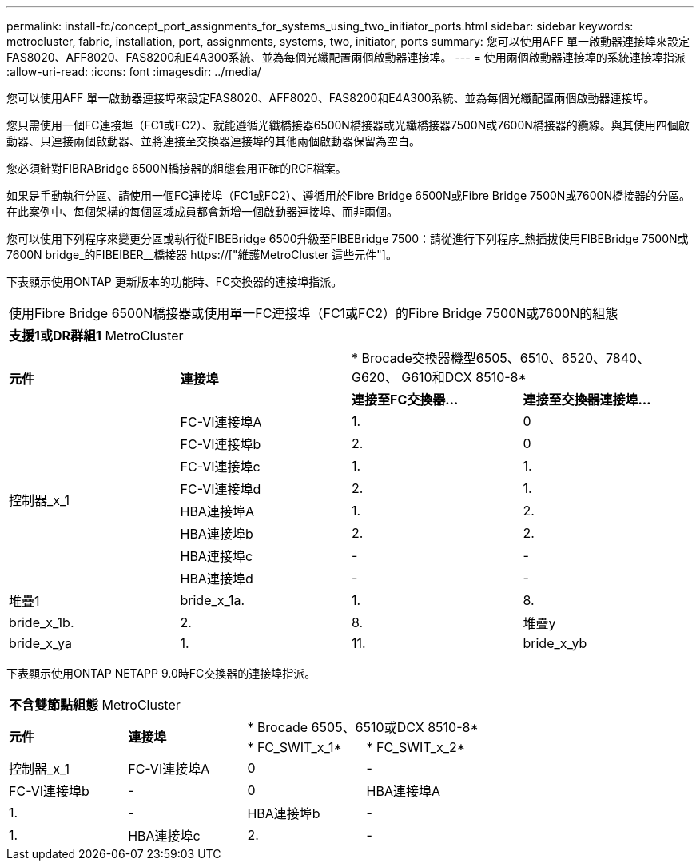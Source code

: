 ---
permalink: install-fc/concept_port_assignments_for_systems_using_two_initiator_ports.html 
sidebar: sidebar 
keywords: metrocluster, fabric, installation, port, assignments, systems, two, initiator, ports 
summary: 您可以使用AFF 單一啟動器連接埠來設定FAS8020、AFF8020、FAS8200和E4A300系統、並為每個光纖配置兩個啟動器連接埠。 
---
= 使用兩個啟動器連接埠的系統連接埠指派
:allow-uri-read: 
:icons: font
:imagesdir: ../media/


[role="lead"]
您可以使用AFF 單一啟動器連接埠來設定FAS8020、AFF8020、FAS8200和E4A300系統、並為每個光纖配置兩個啟動器連接埠。

您只需使用一個FC連接埠（FC1或FC2）、就能遵循光纖橋接器6500N橋接器或光纖橋接器7500N或7600N橋接器的纜線。與其使用四個啟動器、只連接兩個啟動器、並將連接至交換器連接埠的其他兩個啟動器保留為空白。

您必須針對FIBRABridge 6500N橋接器的組態套用正確的RCF檔案。

如果是手動執行分區、請使用一個FC連接埠（FC1或FC2）、遵循用於Fibre Bridge 6500N或Fibre Bridge 7500N或7600N橋接器的分區。在此案例中、每個架構的每個區域成員都會新增一個啟動器連接埠、而非兩個。

您可以使用下列程序來變更分區或執行從FIBEBridge 6500升級至FIBEBridge 7500：請從進行下列程序_熱插拔使用FIBEBridge 7500N或7600N bridge_的FIBEIBER__橋接器 https://["維護MetroCluster 這些元件"]。

下表顯示使用ONTAP 更新版本的功能時、FC交換器的連接埠指派。

|===


4+| 使用Fibre Bridge 6500N橋接器或使用單一FC連接埠（FC1或FC2）的Fibre Bridge 7500N或7600N的組態 


4+| *支援1或DR群組1* MetroCluster 


.2+| *元件* .2+| *連接埠* 2+| * Brocade交換器機型6505、6510、6520、7840、G620、 G610和DCX 8510-8* 


| *連接至FC交換器...* | *連接至交換器連接埠...* 


.8+| 控制器_x_1  a| 
FC-VI連接埠A
 a| 
1.
 a| 
0



 a| 
FC-VI連接埠b
 a| 
2.
 a| 
0



 a| 
FC-VI連接埠c
 a| 
1.
 a| 
1.



 a| 
FC-VI連接埠d
 a| 
2.
 a| 
1.



 a| 
HBA連接埠A
 a| 
1.
 a| 
2.



 a| 
HBA連接埠b
 a| 
2.
 a| 
2.



 a| 
HBA連接埠c
 a| 
-
 a| 
-



 a| 
HBA連接埠d
 a| 
-
 a| 
-



 a| 
堆疊1
 a| 
bride_x_1a.
 a| 
1.
 a| 
8.



 a| 
bride_x_1b.
 a| 
2.
 a| 
8.



 a| 
堆疊y
 a| 
bride_x_ya
 a| 
1.
 a| 
11.



 a| 
bride_x_yb
 a| 
2.
 a| 
11.

|===
下表顯示使用ONTAP NETAPP 9.0時FC交換器的連接埠指派。

|===


4+| *不含雙節點組態* MetroCluster 


.2+| *元件* .2+| *連接埠* 2+| * Brocade 6505、6510或DCX 8510-8* 


| * FC_SWIT_x_1* | * FC_SWIT_x_2* 


 a| 
控制器_x_1
 a| 
FC-VI連接埠A
 a| 
0
 a| 
-



 a| 
FC-VI連接埠b
 a| 
-
 a| 
0



 a| 
HBA連接埠A
 a| 
1.
 a| 
-



 a| 
HBA連接埠b
 a| 
-
 a| 
1.



 a| 
HBA連接埠c
 a| 
2.
 a| 
-



 a| 
HBA連接埠d
 a| 
-
 a| 
2.

|===